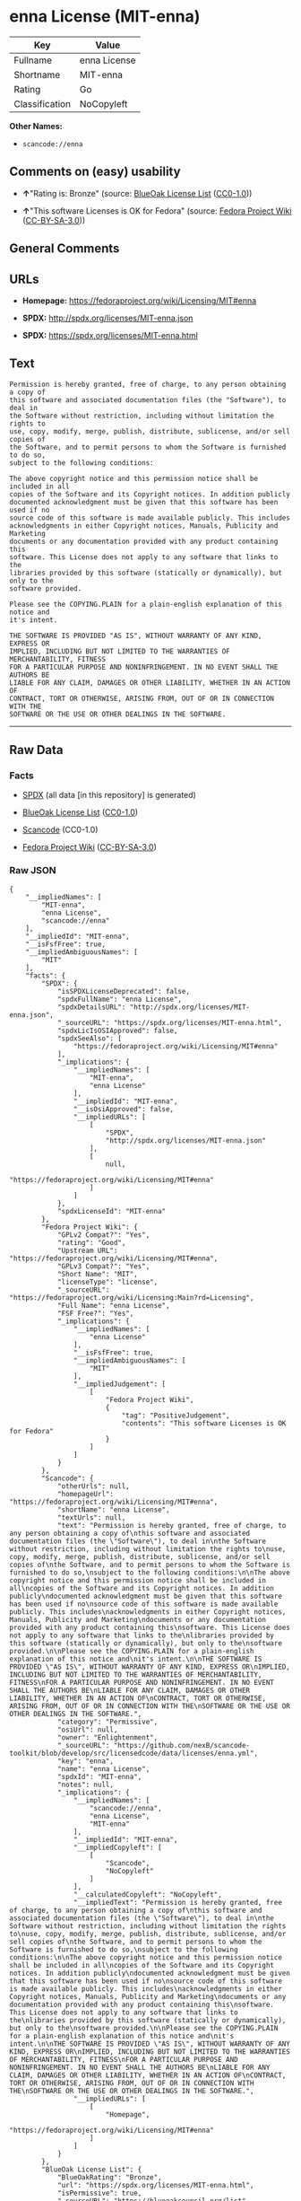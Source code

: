* enna License (MIT-enna)

| Key              | Value          |
|------------------+----------------|
| Fullname         | enna License   |
| Shortname        | MIT-enna       |
| Rating           | Go             |
| Classification   | NoCopyleft     |

*Other Names:*

- =scancode://enna=

** Comments on (easy) usability

- *↑*"Rating is: Bronze" (source:
  [[https://blueoakcouncil.org/list][BlueOak License List]]
  ([[https://raw.githubusercontent.com/blueoakcouncil/blue-oak-list-npm-package/master/LICENSE][CC0-1.0]]))

- *↑*"This software Licenses is OK for Fedora" (source:
  [[https://fedoraproject.org/wiki/Licensing:Main?rd=Licensing][Fedora
  Project Wiki]]
  ([[https://creativecommons.org/licenses/by-sa/3.0/legalcode][CC-BY-SA-3.0]]))

** General Comments

** URLs

- *Homepage:* https://fedoraproject.org/wiki/Licensing/MIT#enna

- *SPDX:* http://spdx.org/licenses/MIT-enna.json

- *SPDX:* https://spdx.org/licenses/MIT-enna.html

** Text

#+BEGIN_EXAMPLE
  Permission is hereby granted, free of charge, to any person obtaining a copy of
  this software and associated documentation files (the "Software"), to deal in
  the Software without restriction, including without limitation the rights to
  use, copy, modify, merge, publish, distribute, sublicense, and/or sell copies of
  the Software, and to permit persons to whom the Software is furnished to do so,
  subject to the following conditions:

  The above copyright notice and this permission notice shall be included in all
  copies of the Software and its Copyright notices. In addition publicly
  documented acknowledgment must be given that this software has been used if no
  source code of this software is made available publicly. This includes
  acknowledgments in either Copyright notices, Manuals, Publicity and Marketing
  documents or any documentation provided with any product containing this
  software. This License does not apply to any software that links to the
  libraries provided by this software (statically or dynamically), but only to the
  software provided.

  Please see the COPYING.PLAIN for a plain-english explanation of this notice and
  it's intent.

  THE SOFTWARE IS PROVIDED "AS IS", WITHOUT WARRANTY OF ANY KIND, EXPRESS OR
  IMPLIED, INCLUDING BUT NOT LIMITED TO THE WARRANTIES OF MERCHANTABILITY, FITNESS
  FOR A PARTICULAR PURPOSE AND NONINFRINGEMENT. IN NO EVENT SHALL THE AUTHORS BE
  LIABLE FOR ANY CLAIM, DAMAGES OR OTHER LIABILITY, WHETHER IN AN ACTION OF
  CONTRACT, TORT OR OTHERWISE, ARISING FROM, OUT OF OR IN CONNECTION WITH THE
  SOFTWARE OR THE USE OR OTHER DEALINGS IN THE SOFTWARE.
#+END_EXAMPLE

--------------

** Raw Data

*** Facts

- [[https://spdx.org/licenses/MIT-enna.html][SPDX]] (all data [in this
  repository] is generated)

- [[https://blueoakcouncil.org/list][BlueOak License List]]
  ([[https://raw.githubusercontent.com/blueoakcouncil/blue-oak-list-npm-package/master/LICENSE][CC0-1.0]])

- [[https://github.com/nexB/scancode-toolkit/blob/develop/src/licensedcode/data/licenses/enna.yml][Scancode]]
  (CC0-1.0)

- [[https://fedoraproject.org/wiki/Licensing:Main?rd=Licensing][Fedora
  Project Wiki]]
  ([[https://creativecommons.org/licenses/by-sa/3.0/legalcode][CC-BY-SA-3.0]])

*** Raw JSON

#+BEGIN_EXAMPLE
  {
      "__impliedNames": [
          "MIT-enna",
          "enna License",
          "scancode://enna"
      ],
      "__impliedId": "MIT-enna",
      "__isFsfFree": true,
      "__impliedAmbiguousNames": [
          "MIT"
      ],
      "facts": {
          "SPDX": {
              "isSPDXLicenseDeprecated": false,
              "spdxFullName": "enna License",
              "spdxDetailsURL": "http://spdx.org/licenses/MIT-enna.json",
              "_sourceURL": "https://spdx.org/licenses/MIT-enna.html",
              "spdxLicIsOSIApproved": false,
              "spdxSeeAlso": [
                  "https://fedoraproject.org/wiki/Licensing/MIT#enna"
              ],
              "_implications": {
                  "__impliedNames": [
                      "MIT-enna",
                      "enna License"
                  ],
                  "__impliedId": "MIT-enna",
                  "__isOsiApproved": false,
                  "__impliedURLs": [
                      [
                          "SPDX",
                          "http://spdx.org/licenses/MIT-enna.json"
                      ],
                      [
                          null,
                          "https://fedoraproject.org/wiki/Licensing/MIT#enna"
                      ]
                  ]
              },
              "spdxLicenseId": "MIT-enna"
          },
          "Fedora Project Wiki": {
              "GPLv2 Compat?": "Yes",
              "rating": "Good",
              "Upstream URL": "https://fedoraproject.org/wiki/Licensing/MIT#enna",
              "GPLv3 Compat?": "Yes",
              "Short Name": "MIT",
              "licenseType": "license",
              "_sourceURL": "https://fedoraproject.org/wiki/Licensing:Main?rd=Licensing",
              "Full Name": "enna License",
              "FSF Free?": "Yes",
              "_implications": {
                  "__impliedNames": [
                      "enna License"
                  ],
                  "__isFsfFree": true,
                  "__impliedAmbiguousNames": [
                      "MIT"
                  ],
                  "__impliedJudgement": [
                      [
                          "Fedora Project Wiki",
                          {
                              "tag": "PositiveJudgement",
                              "contents": "This software Licenses is OK for Fedora"
                          }
                      ]
                  ]
              }
          },
          "Scancode": {
              "otherUrls": null,
              "homepageUrl": "https://fedoraproject.org/wiki/Licensing/MIT#enna",
              "shortName": "enna License",
              "textUrls": null,
              "text": "Permission is hereby granted, free of charge, to any person obtaining a copy of\nthis software and associated documentation files (the \"Software\"), to deal in\nthe Software without restriction, including without limitation the rights to\nuse, copy, modify, merge, publish, distribute, sublicense, and/or sell copies of\nthe Software, and to permit persons to whom the Software is furnished to do so,\nsubject to the following conditions:\n\nThe above copyright notice and this permission notice shall be included in all\ncopies of the Software and its Copyright notices. In addition publicly\ndocumented acknowledgment must be given that this software has been used if no\nsource code of this software is made available publicly. This includes\nacknowledgments in either Copyright notices, Manuals, Publicity and Marketing\ndocuments or any documentation provided with any product containing this\nsoftware. This License does not apply to any software that links to the\nlibraries provided by this software (statically or dynamically), but only to the\nsoftware provided.\n\nPlease see the COPYING.PLAIN for a plain-english explanation of this notice and\nit's intent.\n\nTHE SOFTWARE IS PROVIDED \"AS IS\", WITHOUT WARRANTY OF ANY KIND, EXPRESS OR\nIMPLIED, INCLUDING BUT NOT LIMITED TO THE WARRANTIES OF MERCHANTABILITY, FITNESS\nFOR A PARTICULAR PURPOSE AND NONINFRINGEMENT. IN NO EVENT SHALL THE AUTHORS BE\nLIABLE FOR ANY CLAIM, DAMAGES OR OTHER LIABILITY, WHETHER IN AN ACTION OF\nCONTRACT, TORT OR OTHERWISE, ARISING FROM, OUT OF OR IN CONNECTION WITH THE\nSOFTWARE OR THE USE OR OTHER DEALINGS IN THE SOFTWARE.",
              "category": "Permissive",
              "osiUrl": null,
              "owner": "Enlightenment",
              "_sourceURL": "https://github.com/nexB/scancode-toolkit/blob/develop/src/licensedcode/data/licenses/enna.yml",
              "key": "enna",
              "name": "enna License",
              "spdxId": "MIT-enna",
              "notes": null,
              "_implications": {
                  "__impliedNames": [
                      "scancode://enna",
                      "enna License",
                      "MIT-enna"
                  ],
                  "__impliedId": "MIT-enna",
                  "__impliedCopyleft": [
                      [
                          "Scancode",
                          "NoCopyleft"
                      ]
                  ],
                  "__calculatedCopyleft": "NoCopyleft",
                  "__impliedText": "Permission is hereby granted, free of charge, to any person obtaining a copy of\nthis software and associated documentation files (the \"Software\"), to deal in\nthe Software without restriction, including without limitation the rights to\nuse, copy, modify, merge, publish, distribute, sublicense, and/or sell copies of\nthe Software, and to permit persons to whom the Software is furnished to do so,\nsubject to the following conditions:\n\nThe above copyright notice and this permission notice shall be included in all\ncopies of the Software and its Copyright notices. In addition publicly\ndocumented acknowledgment must be given that this software has been used if no\nsource code of this software is made available publicly. This includes\nacknowledgments in either Copyright notices, Manuals, Publicity and Marketing\ndocuments or any documentation provided with any product containing this\nsoftware. This License does not apply to any software that links to the\nlibraries provided by this software (statically or dynamically), but only to the\nsoftware provided.\n\nPlease see the COPYING.PLAIN for a plain-english explanation of this notice and\nit's intent.\n\nTHE SOFTWARE IS PROVIDED \"AS IS\", WITHOUT WARRANTY OF ANY KIND, EXPRESS OR\nIMPLIED, INCLUDING BUT NOT LIMITED TO THE WARRANTIES OF MERCHANTABILITY, FITNESS\nFOR A PARTICULAR PURPOSE AND NONINFRINGEMENT. IN NO EVENT SHALL THE AUTHORS BE\nLIABLE FOR ANY CLAIM, DAMAGES OR OTHER LIABILITY, WHETHER IN AN ACTION OF\nCONTRACT, TORT OR OTHERWISE, ARISING FROM, OUT OF OR IN CONNECTION WITH THE\nSOFTWARE OR THE USE OR OTHER DEALINGS IN THE SOFTWARE.",
                  "__impliedURLs": [
                      [
                          "Homepage",
                          "https://fedoraproject.org/wiki/Licensing/MIT#enna"
                      ]
                  ]
              }
          },
          "BlueOak License List": {
              "BlueOakRating": "Bronze",
              "url": "https://spdx.org/licenses/MIT-enna.html",
              "isPermissive": true,
              "_sourceURL": "https://blueoakcouncil.org/list",
              "name": "enna License",
              "id": "MIT-enna",
              "_implications": {
                  "__impliedNames": [
                      "MIT-enna",
                      "enna License"
                  ],
                  "__impliedJudgement": [
                      [
                          "BlueOak License List",
                          {
                              "tag": "PositiveJudgement",
                              "contents": "Rating is: Bronze"
                          }
                      ]
                  ],
                  "__impliedCopyleft": [
                      [
                          "BlueOak License List",
                          "NoCopyleft"
                      ]
                  ],
                  "__calculatedCopyleft": "NoCopyleft",
                  "__impliedURLs": [
                      [
                          "SPDX",
                          "https://spdx.org/licenses/MIT-enna.html"
                      ]
                  ]
              }
          }
      },
      "__impliedJudgement": [
          [
              "BlueOak License List",
              {
                  "tag": "PositiveJudgement",
                  "contents": "Rating is: Bronze"
              }
          ],
          [
              "Fedora Project Wiki",
              {
                  "tag": "PositiveJudgement",
                  "contents": "This software Licenses is OK for Fedora"
              }
          ]
      ],
      "__impliedCopyleft": [
          [
              "BlueOak License List",
              "NoCopyleft"
          ],
          [
              "Scancode",
              "NoCopyleft"
          ]
      ],
      "__calculatedCopyleft": "NoCopyleft",
      "__isOsiApproved": false,
      "__impliedText": "Permission is hereby granted, free of charge, to any person obtaining a copy of\nthis software and associated documentation files (the \"Software\"), to deal in\nthe Software without restriction, including without limitation the rights to\nuse, copy, modify, merge, publish, distribute, sublicense, and/or sell copies of\nthe Software, and to permit persons to whom the Software is furnished to do so,\nsubject to the following conditions:\n\nThe above copyright notice and this permission notice shall be included in all\ncopies of the Software and its Copyright notices. In addition publicly\ndocumented acknowledgment must be given that this software has been used if no\nsource code of this software is made available publicly. This includes\nacknowledgments in either Copyright notices, Manuals, Publicity and Marketing\ndocuments or any documentation provided with any product containing this\nsoftware. This License does not apply to any software that links to the\nlibraries provided by this software (statically or dynamically), but only to the\nsoftware provided.\n\nPlease see the COPYING.PLAIN for a plain-english explanation of this notice and\nit's intent.\n\nTHE SOFTWARE IS PROVIDED \"AS IS\", WITHOUT WARRANTY OF ANY KIND, EXPRESS OR\nIMPLIED, INCLUDING BUT NOT LIMITED TO THE WARRANTIES OF MERCHANTABILITY, FITNESS\nFOR A PARTICULAR PURPOSE AND NONINFRINGEMENT. IN NO EVENT SHALL THE AUTHORS BE\nLIABLE FOR ANY CLAIM, DAMAGES OR OTHER LIABILITY, WHETHER IN AN ACTION OF\nCONTRACT, TORT OR OTHERWISE, ARISING FROM, OUT OF OR IN CONNECTION WITH THE\nSOFTWARE OR THE USE OR OTHER DEALINGS IN THE SOFTWARE.",
      "__impliedURLs": [
          [
              "SPDX",
              "http://spdx.org/licenses/MIT-enna.json"
          ],
          [
              null,
              "https://fedoraproject.org/wiki/Licensing/MIT#enna"
          ],
          [
              "SPDX",
              "https://spdx.org/licenses/MIT-enna.html"
          ],
          [
              "Homepage",
              "https://fedoraproject.org/wiki/Licensing/MIT#enna"
          ]
      ]
  }
#+END_EXAMPLE

*** Dot Cluster Graph

[[../dot/MIT-enna.svg]]